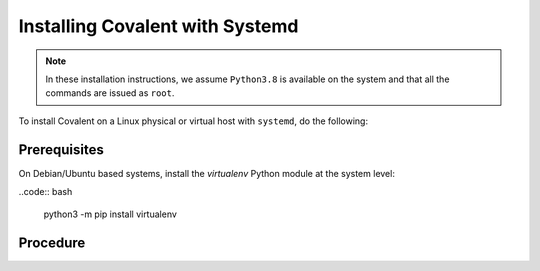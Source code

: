 ################################
Installing Covalent with Systemd
################################

.. note:: In these installation instructions, we assume ``Python3.8`` is available on the system and that all the commands are issued as ``root``.

To install Covalent on a Linux physical or virtual host with ``systemd``, do the following:

Prerequisites
-------------

On Debian/Ubuntu based systems, install the *virtualenv* Python module at the system level:

..code:: bash

    python3 -m pip install virtualenv

Procedure
---------

.. card:: 1. Create the Python virtual environment in which to install Covalent:

    .. code:: bash

       python3 -m virtualenv /opt/virtualenvs/covalent

.. card:: 2. Install Covalent in the virtual environment:

    .. code:: bash

       /opt/virtualenvs/covalent/bin/python -m pip install covalent

   This ensures that the latest release of Covalent along with all its dependencies are properly installed in the virtual environment.

.. card:: 3. If you plan to use the AWS executor plugins with your Covalent deployment, install the ``covalent-aws-plugins``:

    .. code:: bash

        /opt/virtualenvs/covalent/bin/python -m pip install 'covalent-aws-plugins[all]'

.. card:: 4. Create a ``systemd`` unit file for Covalent.

    Use the ``systemd`` ``Environment`` and ``EnvironmentFile`` directives to configure environment variables that determine Covalent's startup and runtime behavior.

    Customize the following sample ``covalent.service`` systemd unit file to your needs for hosting Covalent. On most Linux systems, this service file can be installed under ``/usr/lib/systemd/system``. For more information about the service file, see the ``systemd`` documentation `here <https://www.freedesktop.org/software/systemd/man/systemd.html>`_.

    .. code:: bash

       [Unit]
       Description=Covalent Dispatcher server
       After=network.target

       [Service]
       Type=forking
       Environment=VIRTUAL_ENV=/opt/virtualenvs/covalent
       Environment=PATH=/opt/virtualenvs/covalent/bin:$PATH
       Environment=HOME=/var/lib/covalent
       Environment=COVALENT_SERVER_IFACE_ANY=1
       EnvironmentFile=/etc/covalent/covalent.env
       ExecStartPre=-/opt/virtualenvs/covalent/bin/covalent stop
       ExecStart=/opt/virtualenvs/covalent/bin/covalent start
       ExecStop=/opt/virtualenvs/covalent/bin/covalent stop
       TimeoutStopSec=10

       [Install]
       WantedBy=multi-user.target

.. card:: 5. Configure a ``service`` account on the server with only the privileges required to ensure proper Covalent functionality.

    Running Covalent as the root user is *not* recommended; this compromises security on the server. For one thing, the Covalent GUI's built-in terminal provides a login shell as the Covalent user – so if the Covalent server is running as root, users have access to a root shell on the server.

.. card:: 6. To ensure that systemd invokes the Covalent server from within the virtual environment created earlier, set the ``VIRTUAL_ENV`` environment variable to the location of the virtual environment:

    .. code:: bash

       VIRTUAL_ENV=/opt/virtualenvs/covalent

    This ensures that the proper Python interpreter is used by Covalent at runtime.

.. card:: 7. (Optional) Customize Covalent-specific environment variables:

    Create the file specified in the In the ``[Service]`` directive ``EnvironmentFile`` location (in the above example, ``/etc/covalent/covalent.env``).

   Populate the file with Covalent-specific environment variables such as ``COVALENT_CACHE_DIR``, ``COVALENT_DATABASE``, ``COVALENT_SVC_PORT`` and so on to customize Covalent's runtime environment.

.. card::  8. Once all the settings have been configured, start Covalent:

    .. code:: bash

       systemctl daemon-reload
       systemclt start covalent.service

    .. note:: You only need to update systemd by executing the ``systemd daemon-reload`` command when a unit file is modified.

.. card:: 9. Check the status of the service at any time with:

    .. code:: bash

        systemctl status covalent

.. card:: 10. (Optional) Configure ``covalent.service`` to start on system bootup:

    .. code:: bash

       systemctl enable covalent.service


.. card:: 11. Once the service is running properly, connect to the Covalent GUI from a browser with the server hostname and the port configured in the ``COVALENT_SVC_PORT`` environment variable. By default, Covalent start on port ``48008``.

.. card:: 12. If you need to stop the server, use:

    .. code:: bash

       systemctl stop covalent.service
